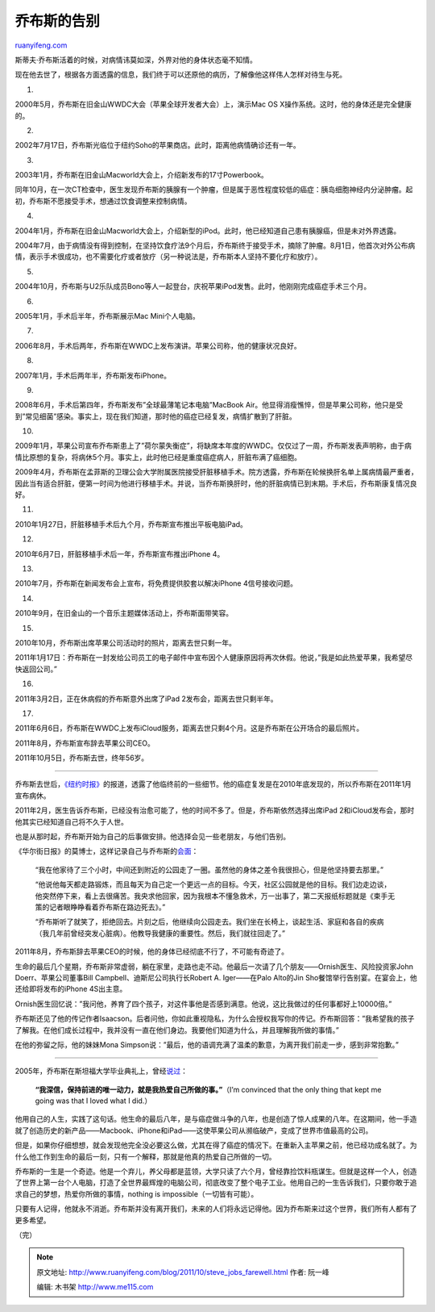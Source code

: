 .. _201110_steve_jobs_farewell:

乔布斯的告别
===============================

`ruanyifeng.com <http://www.ruanyifeng.com/blog/2011/10/steve_jobs_farewell.html>`__

斯蒂夫·乔布斯活着的时候，对病情讳莫如深，外界对他的身体状态毫不知情。

现在他去世了，根据各方面透露的信息，我们终于可以还原他的病历，了解像他这样伟人怎样对待生与死。

1.

2000年5月，乔布斯在旧金山WWDC大会（苹果全球开发者大会）上，演示Mac OS
X操作系统。这时，他的身体还是完全健康的。

2.

2002年7月17日，乔布斯光临位于纽约Soho的苹果商店。此时，距离他病情确诊还有一年。

3.

2003年1月，乔布斯在旧金山Macworld大会上，介绍新发布的17寸Powerbook。

同年10月，在一次CT检查中，医生发现乔布斯的胰腺有一个肿瘤，但是属于恶性程度较低的癌症：胰岛细胞神经内分泌肿瘤。起初，乔布斯不愿接受手术，想通过饮食调整来控制病情。

4.

2004年1月，乔布斯在旧金山Macworld大会上，介绍新型的iPod。此时，他已经知道自己患有胰腺癌，但是未对外界透露。

2004年7月，由于病情没有得到控制，在坚持饮食疗法9个月后，乔布斯终于接受手术，摘除了肿瘤。8月1日，他首次对外公布病情，表示手术很成功，也不需要化疗或者放疗（另一种说法是，乔布斯本人坚持不要化疗和放疗）。

5.

2004年10月，乔布斯与U2乐队成员Bono等人一起登台，庆祝苹果iPod发售。此时，他刚刚完成癌症手术三个月。

6.

2005年1月，手术后半年，乔布斯展示Mac Mini个人电脑。

7.

2006年8月，手术后两年，乔布斯在WWDC上发布演讲。苹果公司称，他的健康状况良好。

8.

2007年1月，手术后两年半，乔布斯发布iPhone。

9.

2008年6月，手术后第四年，乔布斯发布”全球最薄笔记本电脑”MacBook
Air。他显得消瘦憔悴，但是苹果公司称，他只是受到”常见细菌”感染。事实上，现在我们知道，那时他的癌症已经复发，病情扩散到了肝脏。

10.

2009年1月，苹果公司宣布乔布斯患上了”荷尔蒙失衡症”，将缺席本年度的WWDC。仅仅过了一周，乔布斯发表声明称，由于病情比原想的复杂，将病休5个月。事实上，此时他已经是重度癌症病人，肝脏布满了癌细胞。

2009年4月，乔布斯在孟菲斯的卫理公会大学附属医院接受肝脏移植手术。院方透露，乔布斯在轮候换肝名单上属病情最严重者，因此当有适合肝脏，便第一时间为他进行移植手术。并说，当乔布斯换肝时，他的肝脏病情已到末期。手术后，乔布斯康复情况良好。

11.

2010年1月27日，肝脏移植手术后九个月，乔布斯宣布推出平板电脑iPad。

12.

2010年6月7日，肝脏移植手术后一年，乔布斯宣布推出iPhone 4。

13.

2010年7月，乔布斯在新闻发布会上宣布，将免费提供胶套以解决iPhone
4信号接收问题。

14.

2010年9月，在旧金山的一个音乐主题媒体活动上，乔布斯面带笑容。

15.

2010年10月，乔布斯出席苹果公司活动时的照片，距离去世只剩一年。

2011年1月17日：乔布斯在一封发给公司员工的电子邮件中宣布因个人健康原因将再次休假。他说，”我是如此热爱苹果，我希望尽快返回公司。”

16.

2011年3月2日，正在休病假的乔布斯意外出席了iPad
2发布会，距离去世只剩半年。

17.

2011年6月6日，乔布斯在WWDC上发布iCloud服务，距离去世只剩4个月。这是乔布斯在公开场合的最后照片。

2011年8月，乔布斯宣布辞去苹果公司CEO。

2011年10月5日，乔布斯去世，终年56岁。


==================================

乔布斯去世后，\ `《纽约时报》 <http://www.nytimes.com/2011/10/07/technology/with-time-running-short-steve-jobs-managed-his-farewells.html>`__\ 的报道，透露了他临终前的一些细节。他的癌症复发是在2010年底发现的，所以乔布斯在2011年1月宣布病休。

2011年2月，医生告诉乔布斯，已经没有治愈可能了，他的时间不多了。但是，乔布斯依然选择出席iPad
2和iCloud发布会，那时他其实已经知道自己将不久于人世。

也是从那时起，乔布斯开始为自己的后事做安排。他选择会见一些老朋友，与他们告别。

《华尔街日报》的莫博士，这样记录自己与乔布斯的\ `会面 <http://tech.sina.com.cn/it/2011-10-06/13256143674.shtml>`__\ ：

    “我在他家待了三个小时，中间还到附近的公园走了一圈。虽然他的身体之差令我很担心，但是他坚持要去那里。”

    “他说他每天都走路锻炼，而且每天为自己定一个更远一点的目标。今天，社区公园就是他的目标。我们边走边谈，他突然停下来，看上去很痛苦。我央求他回家，因为我根本不懂急救术，万一出事了，第二天报纸标题就是《束手无策的记者眼睁睁看着乔布斯在路边死去》。”

    “乔布斯听了就笑了，拒绝回去。片刻之后，他继续向公园走去。我们坐在长椅上，谈起生活、家庭和各自的疾病（我几年前曾经突发心脏病）。他教导我健康的重要性。然后，我们就往回走了。”

2011年8月，乔布斯辞去苹果CEO的时候，他的身体已经彻底不行了，不可能有奇迹了。

生命的最后几个星期，乔布斯非常虚弱，躺在家里，走路也走不动。他最后一次请了几个朋友——Ornish医生、风险投资家John
Doerr、苹果公司董事Bill Campbell、迪斯尼公司执行长Robert A. Iger——在Palo
Alto的Jin Sho餐馆举行告别宴。在宴会上，他还给即将发布的iPhone 4S出主意。

Ornish医生回忆说：”我问他，养育了四个孩子，对这件事他是否感到满意。他说，这比我做过的任何事都好上10000倍。”

乔布斯还见了他的传记作者Isaacson。后者问他，你如此重视隐私，为什么会授权我写你的传记。乔布斯回答：”我希望我的孩子了解我。在他们成长过程中，我并没有一直在他们身边。我要他们知道为什么，并且理解我所做的事情。”

在他的弥留之际，他的妹妹Mona
Simpson说：”最后，他的语调充满了温柔的歉意，为离开我们前走一步，感到非常抱歉。”


==================================

2005年，乔布斯在斯坦福大学毕业典礼上，曾经\ `说过 <http://www.ruanyifeng.com/docs/speech/steve_jobs.html>`__\ ：

    **“我深信，保持前进的唯一动力，就是我热爱自己所做的事。”**\ （I’m
    convinced that the only thing that kept me going was that I loved
    what I did.）

他用自己的人生，实践了这句话。他生命的最后八年，是与癌症做斗争的八年，也是创造了惊人成果的八年。在这期间，他一手造就了创造历史的新产品——Macbook、iPhone和iPad——这使苹果公司从濒临破产，变成了世界市值最高的公司。

但是，如果你仔细想想，就会发现他完全没必要这么做，尤其在得了癌症的情况下。在重新入主苹果之前，他已经功成名就了。为什么他工作到生命的最后一刻，只有一个解释，那就是他真的热爱自己所做的一切。

乔布斯的一生是一个奇迹。他是一个弃儿，养父母都是蓝领，大学只读了六个月，曾经靠捡饮料瓶谋生。但就是这样一个人，创造了世界上第一台个人电脑，打造了全世界最辉煌的电脑公司，彻底改变了整个电子工业。他用自己的一生告诉我们，只要你敢于追求自己的梦想，热爱你所做的事情，nothing
is impossible（一切皆有可能）。

只要有人记得，他就永不消逝。乔布斯并没有离开我们，未来的人们将永远记得他。因为乔布斯来过这个世界，我们所有人都有了更多希望。

| （完）

.. note::
    原文地址: http://www.ruanyifeng.com/blog/2011/10/steve_jobs_farewell.html 
    作者: 阮一峰 

    编辑: 木书架 http://www.me115.com